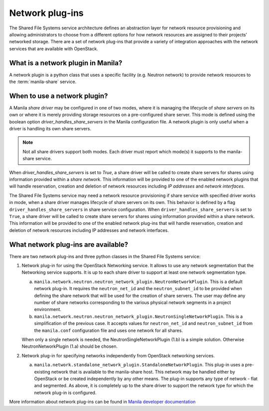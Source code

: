 .. _shared_file_systems_network_plugins:

================
Network plug-ins
================

The Shared File Systems service architecture defines an abstraction layer for
network resource provisioning and allowing administrators to choose from a
different options for how network resources are assigned to their projects’
networked storage. There are a set of network plug-ins that provide a variety
of integration approaches with the network services that are available with
OpenStack.

What is a network plugin in Manila?
-----------------------------------

A network plugin is a python class that uses a specific facility (e.g.
Neutron network) to provide network resources to the
:term:`manila-share` service.

When to use a network plugin?
-----------------------------

A Manila `share driver` may be configured in one of two modes, where it is
managing the lifecycle of `share servers` on its own or where it is merely
providing storage resources on a pre-configured share server. This mode
is defined using the boolean option `driver_handles_share_servers` in the
Manila configuration file. A network plugin is only useful when a driver is
handling its own share servers.

.. note::

    Not all share drivers support both modes. Each driver must report which
    mode(s) it supports to the manila-share service.

When `driver_handles_share_servers` is set to `True`, a share driver will be
called to create share servers for shares using information provided within a
`share network`. This information will be provided to one of the enabled
network plugins that will handle reservation, creation and deletion of
network resources including `IP addresses` and `network interfaces`.

The Shared File Systems service may need a network resource provisioning if
share service with specified driver works in mode, when a share driver manages
lifecycle of share servers on its own. This behavior is defined by a flag
``driver_handles_share_servers`` in share service configuration.  When
``driver_handles_share_servers`` is set to ``True``, a share driver will be
called to create share servers for shares using information provided within a
share network. This information will be provided to one of the enabled network
plug-ins that will handle reservation, creation and deletion of network
resources including IP addresses and network interfaces.

What network plug-ins are available?
------------------------------------

There are two network plug-ins and three python classes in the
Shared File Systems service:

#. Network plug-in for using the OpenStack Networking service. It allows to use
   any network segmentation that the Networking service supports. It is up to
   each share driver to support at least one network segmentation type.

   a) ``manila.network.neutron.neutron_network_plugin.NeutronNetworkPlugin``.
      This is a default network plug-in. It requires the ``neutron_net_id`` and
      the ``neutron_subnet_id`` to be provided when defining the share network
      that will be used for the creation of share servers. The user may define
      any number of share networks corresponding to the various physical
      network segments in a project environment.

   b) ``manila.network.neutron.neutron_network_plugin.NeutronSingleNetworkPlugin``.
      This is a simplification of the previous case. It accepts values for
      ``neutron_net_id`` and ``neutron_subnet_id`` from the ``manila.conf``
      configuration file and uses one network for all shares.

   When only a single network is needed, the NeutronSingleNetworkPlugin (1.b)
   is a simple solution. Otherwise NeutronNetworkPlugin (1.a) should be chosen.

#. Network plug-in for specifying networks independently from OpenStack
   networking services.

   a) ``manila.network.standalone_network_plugin.StandaloneNetworkPlugin``.
      This plug-in uses a pre-existing network that is available to the
      manila-share host. This network may be handled either by OpenStack or be
      created independently by any other means. The plug-in supports any type
      of network - flat and segmented. As above, it is completely up to the
      share driver to support the network type for which the network plug-in is
      configured.

More information about network plug-ins can be found in `Manila developer documentation <https://docs.openstack.org/developer/manila/adminref/network_plugins.html>`_
